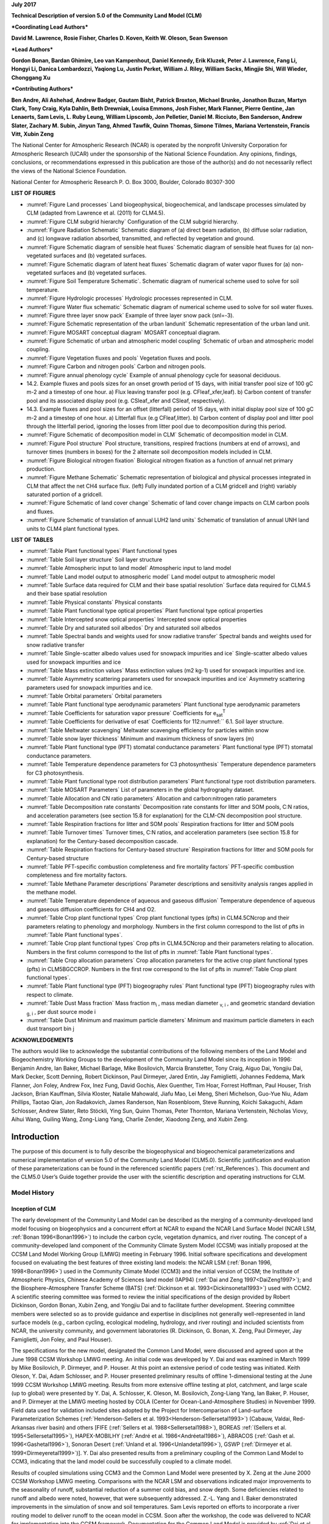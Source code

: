 

**July 2017**

**Technical Description of version 5.0 of the Community Land Model
(CLM)**

***Coordinating Lead Authors***

**David M. Lawrence, Rosie Fisher, Charles D. Koven, Keith W. Oleson, Sean Swenson**

***Lead Authors***

**Gordon Bonan, Bardan Ghimire, Leo van Kampenhout, Daniel Kennedy, Erik Kluzek, Peter J. Lawrence, Fang Li, Hongyi Li, Danica Lombardozzi, Yaqiong Lu, Justin Perket, William J. Riley, William Sacks, Mingjie Shi, Will Wieder, Chonggang Xu**

***Contributing Authors***

**Ben Andre, Ali Ashehad, Andrew Badger, Gautam Bisht, Patrick Broxton, Michael Brunke, Jonathon Buzan, Martyn Clark, Tony Craig, Kyla Dahlin, Beth Drewniak, Louisa Emmons, Josh Fisher, Mark Flanner, Pierre Gentine, Jan Lenaerts, Sam Levis, 
L. Ruby Leung, William Lipscomb, Jon Pelletier, Daniel M. Ricciuto, Ben Sanderson, Andrew Slater, Zachary M. Subin, Jinyun Tang, Ahmed Tawfik, Quinn Thomas, Simone Tilmes, Mariana Vertenstein, Francis Vitt, Xubin Zeng**


The National Center for Atmospheric Research (NCAR) is operated by the
nonprofit University Corporation for Atmospheric Research (UCAR) under
the sponsorship of the National Science Foundation. Any opinions,
findings, conclusions, or recommendations expressed in this publication
are those of the author(s) and do not necessarily reflect the views of
the National Science Foundation.

National Center for Atmospheric Research
P. O. Box 3000, Boulder, Colorado 80307-300



**LIST OF FIGURES**

- :numref:`Figure Land processes` Land biogeophysical, biogeochemical, and landscape processes simulated by CLM (adapted from Lawrence et al. (2011) for CLM4.5).

- :numref:`Figure CLM subgrid hierarchy` Configuration of the CLM subgrid hierarchy. 

- :numref:`Figure Radiation Schematic` Schematic diagram of (a) direct beam radiation, (b) diffuse solar radiation, and (c) longwave radiation absorbed, transmitted, and reflected by vegetation and ground. 

- :numref:`Figure Schematic diagram of sensible heat fluxes` Schematic diagram of sensible heat fluxes for (a) non-vegetated surfaces and (b) vegetated surfaces. 

- :numref:`Figure Schematic diagram of latent heat fluxes` Schematic diagram of water vapor fluxes for (a) non-vegetated surfaces and (b) vegetated surfaces. 

- :numref:`Figure Soil Temperature Schematic`. Schematic diagram of numerical scheme used to solve for soil temperature. 

- :numref:`Figure Hydrologic processes` Hydrologic processes represented in CLM.

- :numref:`Figure Water flux schematic` Schematic diagram of numerical scheme used to solve for soil water fluxes. 

- :numref:`Figure three layer snow pack` Example of three layer snow pack (snl=-3). 

- :numref:`Figure Schematic representation of the urban landunit` Schematic representation of the urban land unit.

- :numref:`Figure MOSART conceptual diagram` MOSART conceptual diagram.

- :numref:`Figure Schematic of urban and atmospheric model coupling` Schematic of urban and atmospheric model coupling.

- :numref:`Figure Vegetation fluxes and pools` Vegetation fluxes and pools. 

- :numref:`Figure Carbon and nitrogen pools` Carbon and nitrogen pools. 

- :numref:`Figure annual phenology cycle` Example of annual phenology cycle for seasonal deciduous. 

- 14.2. Example fluxes and pools sizes for an onset growth period of 15 days, with initial transfer pool size of 100 gC m-2 and a timestep of one hour. a) Flux leaving transfer pool (e.g. CFleaf\_xfer,leaf). b) Carbon content of transfer pool and its associated display pool (e.g. CSleaf\_xfer and CSleaf, respectively).

- 14.3. Example fluxes and pool sizes for an offset (litterfall) period of 15 days, with initial display pool size of 100 gC m-2 and a timestep of one hour. a) Litterfall flux (e.g CFleaf,litter). b) Carbon content of display pool and litter pool through the litterfall period, ignoring the losses from litter pool due to decomposition during this period. 

- :numref:`Figure Schematic of decomposition model in CLM` Schematic of decomposition model in CLM.

- :numref:`Figure Pool structure` Pool structure, transitions, respired fractions (numbers at end of arrows), and turnover times (numbers in boxes) for the 2 alternate soil decomposition models included in CLM.  

- :numref:`Figure Biological nitrogen fixation` Biological nitrogen fixation as a function of annual net primary production. 

- :numref:`Figure Methane Schematic` Schematic representation of biological and physical processes integrated in CLM that affect the net CH4 surface flux. (left) Fully inundated portion of a CLM gridcell and (right) variably saturated portion of a gridcell. 

- :numref:`Figure Schematic of land cover change` Schematic of land cover change impacts on CLM carbon pools and fluxes. 

- :numref:`Figure Schematic of translation of annual LUH2 land units` Schematic of translation of annual UNH land units to CLM4 plant functional types. 

**LIST OF TABLES**

- :numref:`Table Plant functional types` Plant functional types 

- :numref:`Table Soil layer structure` Soil layer structure

- :numref:`Table Atmospheric input to land model` Atmospheric input to land model

- :numref:`Table Land model output to atmospheric model` Land model output to atmospheric model 

- :numref:`Table Surface data required for CLM and their base spatial resolution` Surface data required for CLM4.5 and their base spatial resolution 

- :numref:`Table Physical constants` Physical constants 

- :numref:`Table Plant functional type optical properties` Plant functional type optical properties

- :numref:`Table Intercepted snow optical properties` Intercepted snow optical properties 

- :numref:`Table Dry and saturated soil albedos` Dry and saturated soil albedos 

- :numref:`Table Spectral bands and weights used for snow radiative transfer` Spectral bands and weights used for snow radiative transfer 

- :numref:`Table Single-scatter albedo values used for snowpack impurities and ice` Single-scatter albedo values used for snowpack impurities and ice 

- :numref:`Table Mass extinction values` Mass extinction values (m2 kg-1) used for snowpack impurities and ice. 

- :numref:`Table Asymmetry scattering parameters used for snowpack impurities and ice` Asymmetry scattering parameters used for snowpack impurities and ice. 

- :numref:`Table Orbital parameters` Orbital parameters 

- :numref:`Table Plant functional type aerodynamic parameters` Plant functional type aerodynamic parameters 

- :numref:`Table Coefficients for saturation vapor pressure` Coefficients for e\ :sub:`sat`\ :sup:`T` 

- :numref:`Table Coefficients for derivative of esat` Coefficients for 112:numref:`` 6.1. Soil layer structure.

- :numref:`Table Meltwater scavenging` Meltwater scavenging efficiency for particles within snow

- :numref:`Table snow layer thickness` Minimum and maximum thickness of snow layers (m) 

- :numref:`Table Plant functional type (PFT) stomatal conductance parameters` Plant functional type (PFT) stomatal conductance parameters. 

- :numref:`Table Temperature dependence parameters for C3 photosynthesis` Temperature dependence parameters for C3 photosynthesis. 

- :numref:`Table Plant functional type root distribution parameters` Plant functional type root distribution parameters. 

- :numref:`Table MOSART Parameters` List of parameters in the global hydrography dataset.

- :numref:`Table Allocation and CN ratio parameters` Allocation and carbon:nitrogen ratio parameters 

- :numref:`Table Decomposition rate constants` Decomposition rate constants for litter and SOM pools, C:N ratios, and acceleration parameters (see section 15.8 for explanation) for the CLM-CN decomposition pool structure. 

- :numref:`Table Respiration fractions for litter and SOM pools` Respiration fractions for litter and SOM pools 

- :numref:`Table Turnover times` Turnover times, C:N ratios, and acceleration parameters (see section 15.8 for explanation) for the Century-based decomposition cascade. 

- :numref:`Table Respiration fractions for Century-based structure` Respiration fractions for litter and SOM pools for Century-based structure 

- :numref:`Table PFT-specific combustion completeness and fire mortality factors` PFT-specific combustion completeness and fire mortality factors. 

- :numref:`Table Methane Parameter descriptions`  Parameter descriptions and sensitivity analysis ranges applied in the methane model. 

- :numref:`Table Temperature dependence of aqueous and gaseous diffusion` Temperature dependence of aqueous and gaseous diffusion coefficients for CH4 and O2.

- :numref:`Table Crop plant functional types` Crop plant functional types (pfts) in CLM4.5CNcrop and their parameters relating to phenology and morphology. Numbers in the first column correspond to the list of pfts in :numref:`Table Plant functional types`. 

- :numref:`Table Crop plant functional types` Crop pfts in CLM4.5CNcrop and their parameters relating to allocation. Numbers in the first column correspond to the list of pfts in :numref:`Table Plant functional types`.

- :numref:`Table Crop allocation parameters` Crop allocation parameters for the active crop plant functional types (pfts) in CLM5BGCCROP. Numbers in the first row correspond to the list of pfts in :numref:`Table Crop plant functional types`.

- :numref:`Table Plant functional type (PFT) biogeography rules` Plant functional type (PFT) biogeography rules with respect to climate. 

- :numref:`Table Dust Mass fraction` Mass fraction m\ :sub:`i` , mass median diameter :sub:`v, i` , and geometric standard deviation :sub:`g, i` , per dust source mode i 

- :numref:`Table Dust Minimum and maximum particle diameters` Minimum and maximum particle diameters in each dust transport bin j 

**ACKNOWLEDGEMENTS**

The authors would like to acknowledge the substantial contributions of
the following members of the Land Model and Biogeochemistry Working
Groups to the development of the Community Land Model since its
inception in 1996: Benjamin Andre, Ian Baker, Michael Barlage, Mike
Bosilovich, Marcia Branstetter, Tony Craig, Aiguo Dai, Yongjiu Dai, Mark
Decker, Scott Denning, Robert Dickinson, Paul Dirmeyer, Jared Entin, Jay
Famiglietti, Johannes Feddema, Mark Flanner, Jon Foley, Andrew Fox, Inez
Fung, David Gochis, Alex Guenther, Tim Hoar, Forrest Hoffman, Paul
Houser, Trish Jackson, Brian Kauffman, Silvia Kloster, Natalie Mahowald,
Jiafu Mao, Lei Meng, Sheri Michelson, Guo-Yue Niu, Adam Phillips, Taotao
Qian, Jon Radakovich, James Randerson, Nan Rosenbloom, Steve Running,
Koichi Sakaguchi, Adam Schlosser, Andrew Slater, Reto Stöckli, Ying Sun, Quinn
Thomas, Peter Thornton, Mariana Vertenstein, Nicholas Viovy, Aihui Wang, Guiling Wang,
Zong-Liang Yang, Charlie Zender, Xiaodong Zeng, and Xubin Zeng.

.. _rst_Introduction:

Introduction
=================

The purpose of this document is to fully describe the biogeophysical and
biogeochemical parameterizations and numerical implementation of version
5.0 of the Community Land Model (CLM5.0). Scientific justification and
evaluation of these parameterizations can be found in the referenced
scientific papers (:ref:`rst_References`). This document and the CLM5.0
User’s Guide together provide the user with the scientific description
and operating instructions for CLM.

Model History 
---------------

Inception of CLM
^^^^^^^^^^^^^^^^^^^^^^

The early development of the Community Land Model can be described as
the merging of a community-developed land model focusing on
biogeophysics and a concurrent effort at NCAR to expand the NCAR Land
Surface Model (NCAR LSM, :ref:`Bonan 1996<Bonan1996>`) to include the carbon cycle,
vegetation dynamics, and river routing. The concept of a
community-developed land component of the Community Climate System Model
(CCSM) was initially proposed at the CCSM Land Model Working Group
(LMWG) meeting in February 1996. Initial software specifications and
development focused on evaluating the best features of three existing
land models: the NCAR LSM (:ref:`Bonan 1996, 1998<Bonan1996>`) used in the Community
Climate Model (CCM3) and the initial version of CCSM; the Institute of
Atmospheric Physics, Chinese Academy of Sciences land model (IAP94) (:ref:`Dai
and Zeng 1997<DaiZeng1997>`); and the Biosphere-Atmosphere Transfer Scheme (BATS)
(:ref:`Dickinson et al. 1993<Dickinsonetal1993>`) used with CCM2. A scientific steering committee
was formed to review the initial specifications of the design provided
by Robert Dickinson, Gordon Bonan, Xubin Zeng, and Yongjiu Dai and to
facilitate further development. Steering committee members were selected
so as to provide guidance and expertise in disciplines not generally
well-represented in land surface models (e.g., carbon cycling,
ecological modeling, hydrology, and river routing) and included
scientists from NCAR, the university community, and government
laboratories (R. Dickinson, G. Bonan, X. Zeng, Paul Dirmeyer, Jay
Famiglietti, Jon Foley, and Paul Houser).

The specifications for the new model, designated the Common Land Model,
were discussed and agreed upon at the June 1998 CCSM Workshop LMWG
meeting. An initial code was developed by Y. Dai and was examined in
March 1999 by Mike Bosilovich, P. Dirmeyer, and P. Houser. At this point
an extensive period of code testing was initiated. Keith Oleson, Y. Dai,
Adam Schlosser, and P. Houser presented preliminary results of offline
1-dimensional testing at the June 1999 CCSM Workshop LMWG meeting.
Results from more extensive offline testing at plot, catchment, and
large scale (up to global) were presented by Y. Dai, A. Schlosser, K.
Oleson, M. Bosilovich, Zong-Liang Yang, Ian Baker, P. Houser, and P.
Dirmeyer at the LMWG meeting hosted by COLA (Center for
Ocean-Land-Atmosphere Studies) in November 1999. Field data used for
validation included sites adopted by the Project for Intercomparison of
Land-surface Parameterization Schemes (:ref:`Henderson-Sellers et al. 1993<Henderson-Sellersetal1993>`)
(Cabauw, Valdai, Red-Arkansas river basin) and others [FIFE (:ref:`Sellers et
al. 1988<Sellersetal1988>`), BOREAS :ref:`(Sellers et al. 1995<Sellersetal1995>`), HAPEX-MOBILHY (:ref:`André et al.
1986<Andréetal1986>`), ABRACOS (:ref:`Gash et al. 1996<Gashetal1996>`), Sonoran Desert (:ref:`Unland et al. 1996<Unlandetal1996>`),
GSWP (:ref:`Dirmeyer et al. 1999<Dirmeyeretal1999>`)]. Y. Dai also presented results from a
preliminary coupling of the Common Land Model to CCM3, indicating that
the land model could be successfully coupled to a climate model.

Results of coupled simulations using CCM3 and the Common Land Model were
presented by X. Zeng at the June 2000 CCSM Workshop LMWG meeting.
Comparisons with the NCAR LSM and observations indicated major
improvements to the seasonality of runoff, substantial reduction of a
summer cold bias, and snow depth. Some deficiencies related to runoff
and albedo were noted, however, that were subsequently addressed. Z.-L.
Yang and I. Baker demonstrated improvements in the simulation of snow
and soil temperatures. Sam Levis reported on efforts to incorporate a
river routing model to deliver runoff to the ocean model in CCSM. Soon
after the workshop, the code was delivered to NCAR for implementation
into the CCSM framework. Documentation for the Common Land Model is
provided by :ref:`Dai et al. (2001)<Daietal2001>` while the coupling with CCM3 is described
in :ref:`Zeng et al. (2002)<Zengetal2002>`. The model was introduced to the modeling
community in :ref:`Dai et al. (2003)<Daietal2003>`.

CLM2
^^^^^^^^^^

Concurrent with the development of the Common Land Model, the NCAR LSM
was undergoing further development at NCAR in the areas of carbon
cycling, vegetation dynamics, and river routing. The preservation of
these advancements necessitated several modifications to the Common Land
Model. The biome-type land cover classification scheme was replaced with
a plant functional type (PFT) representation with the specification of
PFTs and leaf area index from satellite data (:ref:`Oleson and Bonan 2000<OlesonBonan2000>`;
:ref:`Bonan et al. 2002a, b<Bonanetal2002a>`). This also required modifications to
parameterizations for vegetation albedo and vertical burying of
vegetation by snow. Changes were made to canopy scaling, leaf
physiology, and soil water limitations on photosynthesis to resolve
deficiencies indicated by the coupling to a dynamic vegetation model.
Vertical heterogeneity in soil texture was implemented to improve
coupling with a dust emission model. A river routing model was
incorporated to improve the fresh water balance over oceans. Numerous
modest changes were made to the parameterizations to conform to the
strict energy and water balance requirements of CCSM. Further
substantial software development was also required to meet coding
standards. The resulting model was adopted in May 2002 as the Community
Land Model (CLM2) for use with the Community Atmosphere Model (CAM2, the
successor to CCM3) and version 2 of the Community Climate System Model
(CCSM2).

K. Oleson reported on initial results from a coupling of CCM3 with CLM2
at the June 2001 CCSM Workshop LMWG meeting. Generally, the CLM2
preserved most of the improvements seen in the Common Land Model,
particularly with respect to surface air temperature, runoff, and snow.
These simulations are documented in :ref:`Bonan et al. (2002a)<Bonanetal2002a>`. Further small
improvements to the biogeophysical parameterizations, ongoing software
development, and extensive analysis and validation within CAM2 and CCSM2
culminated in the release of CLM2 to the community in May 2002.

Following this release, Peter Thornton implemented changes to the model
structure required to represent carbon and nitrogen cycling in the
model. This involved changing data structures from a single vector of
spatially independent sub-grid patches to one that recognizes three
hierarchical scales within a model grid cell: land unit, snow/soil
column, and PFT. Furthermore, as an option, the model can be configured
so that PFTs can share a single soil column and thus “compete” for
water. This version of the model (CLM2.1) was released to the community
in February 2003. CLM2.1, without the compete option turned on, produced
only round off level changes when compared to CLM2.

CLM3
^^^^^^^^^^

CLM3 implemented further software improvements related to performance
and model output, a re-writing of the code to support vector-based
computational platforms, and improvements in biogeophysical
parameterizations to correct deficiencies in the coupled model climate.
Of these parameterization improvements, two were shown to have a
noticeable impact on simulated climate. A variable aerodynamic
resistance for heat/moisture transfer from ground to canopy air that
depends on canopy density was implemented. This reduced unrealistically
high surface temperatures in semi-arid regions. The second improvement
added stability corrections to the diagnostic 2-m air temperature
calculation which reduced biases in this temperature. Competition
between PFTs for water, in which PFTs share a single soil column, is the
default mode of operation in this model version. CLM3 was released to
the community in June 2004. :ref:`Dickinson et al. (2006)<Dickinsonetal2006>` 
describe the climate statistics of CLM3 when coupled to CCSM3.0. 
:ref:`Hack et al. (2006)<Hacketal2006>` provide an analysis of selected 
features of the land hydrological cycle.
:ref:`Lawrence et al. (2007)<Lawrenceetal2007>` examine the impact of 
changes in CLM3
hydrological parameterizations on partitioning of evapotranspiration
(ET) and its effect on the timescales of ET response to precipitation
events, interseasonal soil moisture storage, soil moisture memory, and
land-atmosphere coupling. :ref:`Qian et al. (2006)<Qianetal2006>` evaluate CLM3’s performance
in simulating soil moisture content, runoff, and river discharge when
forced by observed precipitation, temperature and other atmospheric
data.

CLM3.5
^^^^^^^^^^^^

Although the simulation of land surface climate by CLM3 was in many ways
adequate, most of the unsatisfactory aspects of the simulated climate
noted by the above studies could be traced directly to deficiencies in
simulation of the hydrological cycle. In 2004, a project was initiated
to improve the hydrology in CLM3 as part of the development of CLM
version 3.5. A selected set of promising approaches to alleviating the
hydrologic biases in CLM3 were tested and implemented. These included
new surface datasets based on Moderate Resolution Imaging
Spectroradiometer (MODIS) products, new parameterizations for canopy
integration, canopy interception, frozen soil, soil water availability,
and soil evaporation, a TOPMODEL-based model for surface and subsurface
runoff, a groundwater model for determining water table depth, and the
introduction of a factor to simulate nitrogen limitation on plant
productivity. :ref:`Oleson et al. (2008a)<Olesonetal2008a>` show that CLM3.5 exhibits
significant improvements over CLM3 in its partitioning of global ET
which result in wetter soils, less plant water stress, increased
transpiration and photosynthesis, and an improved annual cycle of total
water storage. Phase and amplitude of the runoff annual cycle is
generally improved. Dramatic improvements in vegetation biogeography
result when CLM3.5 is coupled to a dynamic global vegetation model.
:ref:`Stöckli et al. (2008)<Stocklietal2008>` examine the performance of CLM3.5 at local scales
by making use of a network of long-term ground-based ecosystem
observations [FLUXNET (:ref:`Baldocchi et al. 2001<Baldocchietal2001>`)]. Data from 15 FLUXNET
sites were used to demonstrate significantly improved soil hydrology and
energy partitioning in CLM3.5. CLM3.5 was released to the community in
May, 2007.

CLM4
^^^^^^^^^^

The motivation for the next version of the model, CLM4, was to
incorporate several recent scientific advances in the understanding and
representation of land surface processes, expand model capabilities, and
improve surface and atmospheric forcing datasets (:ref:`Lawrence et al. 2011<Lawrenceetal2011>`).
Included in the first category are more sophisticated representations of
soil hydrology and snow processes. In particular, new treatments of soil
column-groundwater interactions, soil evaporation, aerodynamic
parameters for sparse/dense canopies, vertical burial of vegetation by
snow, snow cover fraction and aging, black carbon and dust deposition,
and vertical distribution of solar energy for snow were implemented.
Major new capabilities in the model include a representation of the
carbon-nitrogen cycle (CLM4CN, see next paragraph for additional
information), the ability to model land cover change in a transient
mode, inclusion of organic soil and deep soil into the existing mineral
soil treatment to enable more realistic modeling of permafrost, an urban
canyon model to contrast rural and urban energy balance and climate
(CLMU), and an updated biogenic volatile organic compounds (BVOC) model.
Other modifications of note include refinement of the global PFT,
wetland, and lake distributions, more realistic optical properties for
grasslands and croplands, and an improved diurnal cycle and spectral
distribution of incoming solar radiation to force the model in land-only
mode.

Many of the ideas incorporated into the carbon and nitrogen cycle
component of CLM4 derive from the earlier development of the land-only
ecosystem process model Biome-BGC (Biome BioGeochemical Cycles),
originating at the Numerical Terradynamic Simulation Group (NTSG) at the
University of Montana, under the guidance of Prof. Steven Running.
Biome-BGC itself is an extension of an earlier model, Forest-BGC
(:ref:`Running and Coughlan, 1988<RunningCoughlan1988>`; :ref:`Running and Gower, 1991<RunningGower1991>`), which
simulates water, carbon, and, to a limited extent, nitrogen fluxes for
forest ecosystems. Forest-BGC was designed to be driven by remote
sensing inputs of vegetation structure, and so used a diagnostic
(prescribed) leaf area index, or, in the case of the dynamic allocation
version of the model (:ref:`Running and Gower, 1991<RunningGower1991>`), prescribed maximum
leaf area index.

Biome-BGC expanded on the Forest-BGC logic by introducing a more
mechanistic calculation of leaf and canopy scale photosynthesis (:ref:`Hunt
and Running, 1992<Huntrunning1992>`), and extending the physiological parameterizations
to include multiple woody and non-woody vegetation types (:ref:`Hunt et al.
1996<Huntetal1996>`; :ref:`Running and Hunt, 1993<RunningHunt1993>`). Later versions of Biome-BGC introduced
more mechanistic descriptions of belowground carbon and nitrogen cycles,
nitrogen controls on photosynthesis and decomposition, sunlit and shaded
canopies, vertical gradient in leaf morphology, and explicit treatment
of fire and harvest disturbance and regrowth dynamics (:ref:`Kimball et al.
1997<Kimballetal1997>`; :ref:`Thornton, 1998<Thornton1998>`; :ref:`Thornton et al. 2002<Thorntonetal2002>`; :ref:`White et al. 2000<Whiteetal2000>`).
Biome-BGC version 4.1.2 (:ref:`Thornton et al. 2002<Thorntonetal2002>`) provided a point of
departure for integrating new biogeochemistry components into CLM4.

CLM4 was released to the community in June, 2010 along with the
Community Climate System Model version 4 (CCSM4). CLM4 is used in CCSM4,
CESM1, CESM1.1, and remains available as the default land component
model option for coupled simulations in CESM1.2.

CLM4.5
^^^^^^^^^^^^

The motivations for the development of CLM4.5 were similar to those for CLM4:
incorporate several recent scientific advances in the understanding and
representation of land surface processes, expand model capabilities, and
improve surface and atmospheric forcing datasets.

Specifically, several parameterizations were revised to reflect new
scientific understanding and in an attempt to reduce biases identified
in CLM4 simulations including low soil carbon stocks especially in the
Arctic, excessive tropical GPP and unrealistically low Arctic GPP, a dry
soil bias in Arctic soils, unrealistically high LAI in the tropics, a
transient 20\ :math:`{}^{th}` century carbon response that was
inconsistent with observational estimates, and several other more minor
problems or biases.

The main modifications include updates to canopy processes including a
revised canopy radiation scheme and canopy scaling of leaf processes,
co-limitations on photosynthesis, revisions to photosynthetic parameters
(:ref:`Bonan et al. 2011<Bonanetal2011>`), temperature acclimation of photosynthesis, and
improved stability of the iterative solution in the photosynthesis and
stomatal conductance model (:ref:`Sun et al. 2012<Sunetal2012>`). Hydrology updates included
modifications such that hydraulic properties of frozen soils are
determined by liquid water content only rather than total water content
and the introduction of an ice impedance function, and other corrections
that increase the consistency between soil water state and water table
position and allow for a perched water table above icy permafrost ground
(:ref:`Swenson et al. 2012<Swensonetal2012>`). A new snow cover fraction parameterization is
incorporated that reflects the hysteresis in fractional snow cover for a
given snow depth between accumulation and melt phases (:ref:`Swenson and
Lawrence, 2012<SwensonLawrence2012>`). The lake model in CLM4 was replaced with a completely
revised and more realistic lake model (:ref:`Subin et al. 2012a<Subinetal2012a>`). A surface
water store was introduced, replacing the wetland land unit and
permitting prognostic wetland distribution modeling. The surface
energy fluxes are calculated separately (:ref:`Swenson and Lawrence, 2012<SwensonLawrence2012>`) for
snow-covered, water-covered, and snow/water-free portions of vegetated
and crop land units, and snow-covered and snow-free portions of glacier
land units. Globally constant river flow velocity is replaced with
variable flow velocity based on mean grid cell slope. A vertically
resolved soil biogeochemistry scheme is introduced with base
decomposition rates modified by soil temperature, water, and oxygen
limitations and also including vertical mixing of soil carbon and
nitrogen due to bioturbation, cryoturbation, and diffusion (:ref:`Koven et al.
2013<Kovenetal2013>`). The litter and soil carbon and nitrogen pool structure as well as
nitrification and denitrification that were modified based on the Century
model. Biological fixation was revised to distribute fixation more
realistically over the year (:ref:`Koven et al. 2013<Kovenetal2013>`). The fire model was
replaced with a model that includes representations of natural and
anthropogenic triggers and suppression as well as agricultural,
deforestation, and peat fires (:ref:`Li et al. 2012a,b<Lietal2012a>`; :ref:`Li et al. 2013a<Lietal2013a>`). The
biogenic volatile organic compounds model is updated to MEGAN2.1
(:ref:`Guenther et al. 2012<Guentheretal2012>`).

Additions to the model include a methane production, oxidation, and
emissions model (:ref:`Riley et al. 2011a<Rileyetal2011a>`) and an extension of the crop model
to include interactive fertilization, organ pools (:ref:`Drewniak et al.
2013<Drewniaketal2013>`), and irrigation (:ref:`Sacks et al. 2009<Sacksetal2009>`). Elements of the Variable
Infiltration Capacity (VIC) model are included as an alternative
optional runoff generation scheme (:ref:`Li et al. 2011<Lietal2011>`). There is also an
option to run with a multilayer canopy (:ref:`Bonan et al. 2012<Bonanetal2012>`). Multiple
urban density classes, rather than the single dominant urban density
class used in CLM4, are modeled in the urban land unit. Carbon
(:math:`{}^{13}`\ C and :math:`{}^{14}`\ C) isotopes are enabled (:ref:`Koven
et al. 2013<Kovenetal2013>`). Minor changes include a switch of the C3 Arctic grass and
shrub phenology from stress deciduous to seasonal deciduous and a change
in the glacier bare ice albedo to better reflect recent estimates.
Finally, the carbon and nitrogen cycle spinup is accelerated and
streamlined with a revised spinup method, though the spinup timescale
remains long.

Finally, the predominantly low resolution input data for provided with
CLM4 to create CLM4 surface datasets is replaced with newer and higher
resolution input datasets where possible (see section :numref:`Surface Data` 
for details). The default meteorological forcing dataset provided with CLM4
(:ref:`Qian et al. 2006)<Qianetal2006>` is replaced with the 1901-2010 
CRUNCEP forcing dataset (see Chapter :numref:`rst_Land-Only Mode`) for CLM4.5, 
though users can also still use the :ref:`Qian et al. (2006)<Qianetal2006>` 
dataset or other alternative forcing datasets.

CLM4.5 was released to the community in June 2013 along with the
Community Earth System Model version 1.2 (CESM1.2).

CLM5.0
^^^^^^^^^^^^

Developments for CLM5.0 build on the progress made in CLM4.5.  Most major components of the model have been updated with particularly
notable changes made to soil and plant hydrology, snow density, river modeling, carbon and nitrogen cycling and coupling, 
and crop modeling. 
Much of the focus of development centered on a 
push towards more mechanistic treatment of key processes, in addition to more comprehensive and explicit representation
of land use and land-cover change. Prior versions of CLM included relatively few options for physics parameterizations or structure.  
In CLM5, where new parameterizations or model decisions were made, in most cases, the CLM4.5 parameterization was maintained so that users could switch back and forth between different parameterizations via namelist control where appropriate or desirable.  Throughout the CLM5 Technical Descpription, in general only the default parameterization for any given process is described.  Readers are referred to the CLM4.5 or CLM4 Technical Descriptions for detailed descriptions of non-default parameterizations.

The hydrology updates include the introduction of a dry surface layer-based soil evaporation resistance parameterization :ref:`(Swenson and Lawrence, 2014)<SwensonLawrence2014>` and a revised canopy interception parameterization.  Canopy interception is now divided into liquid and solid phases, with the intercepted snow subject to unloading events due to wind or above-freezing temperatures.  The snow-covered fraction of the canopy is used within the canopy radiation and surface albedo calculation.  Instead of applying a spatially uniform soil thickness, soil thickness can vary in space :ref:`(Brunke et al. 2016<Brunkeetal2016>` and :ref:`Swenson and Lawrence, 2015)<SwensonLawrence2015>` and is set to values within a range of 0.4m to 8.5m depth, derived from a spatially explicit soil thickness data product :ref:`(Pelletier et al., 2016)<Pelletieretal2016>`.  The explicit treatment of soil thickness allows for the deprecation of the unconfined aquifer parameterization used in CLM4.5, which is replaced with a zero flux boundary condition and explicit modeling of both the saturated and unsaturated zones.  The default model soil layer resolution is increased, especially within the top 3m, to more explicitly represent active layer thickness within the permafrost zone.  Rooting profiles were used inconsistently in CLM4.5 with :ref:`Zeng (2001)<Zeng2001>` profiles used for water and :ref:`Jackson et al. (1996)<Jacksonetal1996>` profiles used for carbon inputs.  For CLM5, the Jackson et al. (1996) rooting profiles are used for both water and carbon.  Roots are deepened for the broadleaf evergreen tropical tree and broadleaf deciduous tropical tree types.  Finally, an adaptive time-stepping solution to the Richard's equation is introduced, which improves the accuracy and stability of the numerical soil water solution.  The River Transport Model (RTM) is replaced with the Model for Scale Adaptive River Transport (MOSART, :ref:`Li et al., 2013b)<Lietal2013b>` in which surface runoff is routed across hillslopes and then discharged along with subsurface runoff into a tributary subnetwork before entering the main channel.

Several changes are included that are mainly targeted at improving the simulation of surface mass balance over ice
sheets.  The fresh snow density parameterization is updated to more realistically capture the temperature effects and to additionally account for wind effects on new snow density :ref:`(van Kampenhout et al., 2017)<vanKampenhoutetal2017>`.  The maximum number of snow layers and snow amount is increased from 5 layers and 1m snow water equivalent to 12 layers and 10m snow water equivalent to allow for the formation of firn in regions of persistent snow-cover (e.g., glaciers and ice sheets) :ref:`(van Kampenhout et al., 2017)<vanKampenhoutetal2017>`.  The CISM2 ice sheet model is active for Greenland by default with one-way coupling (surface mass balance impacts ice sheet dynamics, but ice sheet dynamics do not feedback onto surface elevation).  Two-way coupling can be activated through a namelist switch.  The introduction in CLM5 of the capability to 
dynamically adjust landunit weights means that a glacier can initiate, grow, shrink, or disappear during
a simulation when two-way coupling is active.  Multiple elevation classes (10 elevation classes by default) and associated temperature, rain/snow partitioning, and downwelling longwave downscaling are used for glacier landunits to account for the strong topographic elevation heterogeneity over glaciers and ice sheets.    

A plant hydraulic stress routine is introduced which explicitly models water transport through the vegetation according to a simple hydraulic framework (Kennedy et al., to be submitted).  The water supply equations are used to solve for vegetation water potential forced by transpiration demand and a set of layer-by-layer soil water potentials.  Stomatal conductance, therefore, is a function of prognostic leaf water potential.  Water stress is calculated as the ratio of attenuated stomatal conductance to maximum stomatal conductance.  An emergent feature of the plant hydraulics is soil hydraulic redistribution.  In CLM5, maximum stomatal conductance is obtained from the Medlyn conductance model :ref:`(Medlyn et al., 2011)<Medlynetal2011>`, rather than the Ball-Berry stomatal conductance model that was utilized in CLM4.5 and prior versions of the model. The Medlyn stomatal conductance model is preferred mainly for it's more realistic behavior at low humidity levels :ref:`(Rogers et al., 2017)<Rogersetal2017>`. The stress deciduous vegetation phenology trigger is augmented with a antecedent precipitation requirement :ref:`(Dahlin et al. 2015)<Dahlinetal2015>`.

Plant nutrient dynamics are substantially updated to resolve several deficiencies with the CLM4 and CLM4.5 nutrient cycling representation.  The Fixation and Update of Nitrogen (FUN) model based on the work of :ref:`Fisher et al. (2010)<Fisheretal2010>`, :ref:`Brzostek et al. (2014)<Brzosteketal2014>`, and :ref:`Shi et al. (2016)<Shietal2016>` is incorporated.  The concept of FUN is that in most cases, N uptake requires the expenditure of energy in the form of carbon, and further, that there are numerous potential sources of N in the environment which a plant may exchange for carbon. The ratio of carbon expended to N acquired is therefore the cost, or exchange rate, of N acquisition.  FUN calculates the rate of symbiotic N fixation, with this N passed straight to the plant, not the mineral N pool.  Separately, CLM5 also calculates rates of symbiotic (or free living) N fixation as a function of evapotranspiration (:ref:`Cleveland et al. 1999 <Clevelandetal1999>`), which 
is added to the soil inorganic ammonium (NH\ :sub:`4`\ :sup:`+`) pool.  The static plant carbon:nitrogen (C:N) ratios utilized in CLM4 and CLM4.5 are replaced with variable plant C:N ratios which 
allows plants to adjust their C:N ratio, and therefore their leaf nitrogen content, with the cost of N uptake :ref:`(Ghimire et al. 2016)<Ghimireetal2016>`.  
The implementation of a flexible C:N ratio means that the model no longer relies on instantaneous downregulation 
of potential photosynthesis rates based on soil mineral nitrogen availability to represent nutrient limitation.  Furthermore, stomatal conductance 
is now based on the N-limited photosynthesis rather than on potential photosynthesis. Finally, the Leaf Use of 
Nitrogen for Assimilation (LUNA, :ref:`Xu et al., 2012<Xuetal2012>` and :ref:`Ali et al., 2016)<Alietal2016>` model is incorporated.  The LUNA model calculates
photosynthetic capacity based on optimization of the use of leaf nitrogen under different environmental conditions such that 
light capture, carboxylation, and respiration are co-limiting.  

CLM5 applies a fixed allocation scheme for woody vegetation.  The decision to use a fixed allocation scheme in CLM5, rather than a dynamic allocation scheme based on NPP as was used in CLM4 and CLM4.5, was driven by the fact that observations indicate that biomass saturates with increasing productivity, in contrast to the behavior in CLM4 and CLM4.5 where biomass continuously increases with increasing productivity (:ref:`Negron-Juarez et al., 2015<NegronJuarezetal2015>`).  Soil carbon decomposition processes are unchanged in CLM5, but a new metric for apparent soil carbon turnover times (:ref:`Koven et al., 2017 <Kovenetal2017>`) suggested parameter changes that produce a weak intrinsic depth limitation on soil carbon turnover rates (rather than the strong depth limitaiton in CLM4.5) and that the thresholds for soil moisture limitation on soil carbon turnover rates in dry soils should be set at a wetter soil moisture level than that used in CLM4.5.  

Representation of human management of the land (agriculture, wood harvest) is augmented in several ways. The CLM4.5 crop model is extended to operate globally through the addition of rice and sugarcane as well as tropical varieties of corn and soybean :ref:`(Badger and Dirmeyer, 2015<BadgerDirmeyer2015>` and :ref:`Levis et al., 2016<Levisetal2016>`).  These crop types are added to the existing temperate corn, temperature soybean, spring wheat, and cotton crop types.  
Fertilization rates and irrigation equipped area are updated annually based on crop type and geographic region through an input dataset.  The irrigation trigger is revised.  Additional minor changes include crop phenological triggers that 
vary by latitude for selected crop types, grain C and N is now removed at harvest to a 1-year product pool with
the carbon for the next season's crop seed removed from the grain carbon at harvest.  Through the introduction of 
the capability to dynamically adjust landunit weights during a simulation, the crop model can now be run coincidentally
with prescribed land use, which significantly expands the capabilities of the model.  Mass-based rather than area-based wood harvest is applied. Several heat stress indices for both urban and rural areas are calculated and output by default :ref:`(Buzan et al., 2015)<Buzanetal2015>`.   A more sophisticated and realistic building space heating and air conditioning submodel that prognoses interior building air temperature and includes more realistic space heating and air conditioning wasteheat factors
is incorporated.  

The fire model is the same as utilized in CLM4.5 except that a modified scheme is used to estimate the dependence of fire occurrence and spread on fuel wetness for non-peat fires outside cropland and tropical closed forests :ref:`(Li and Lawrence, 2017)<LiLawrence2017>` and the dependence of agricultural fires on fuel load is removed.

Included with the release of CLM5.0 is a functionally supported version of the Functionally-Assembled Terrestrial Ecosystem Simulator (FATES, :ref:`Fisher et al., 2015)<Fisheretal2015>`. A major motivation of this development is to allow the prediction of biome boundaries directly from plant physiological traits via their competitive interactions. The version of CLM5-FATES that is supported in this release is described here??? Short blurb on what FATES can do??? Note that the classical dynamic global vegetation model (DGVM) that has been available within CLM4 and CLM4.5 remains available, though it is largely untested.  The technical description of the CLM-DGVM can be found within the CLM4.5 Technical Description (:ref:`Oleson et al. 2013)<Olesonetal2013>`.  

During the course of the development of CLM5.0, it became clear that the increasing complexity of the model combined with the increasing number and range
of model development projects required updates to the underlying CLM infrastructure.  Many such software improvements
are included in CLM5 including a partial transition to an object-oriented modular software structure. Many hard coded model 
parameters have been extracted into either the parameter file or the CLM namelist, which allows users to more readily calibrate the model for use at 
specific locations or to conduct parameter sensitivity studies.  As part of the effort to increase 
the scientific utility of the code, in most instances older generation parameterizations (i.e., the parameterizations 
available in CLM4 or CLM4.5) are retained under namelist switches, allowing the user to revert to CLM4.5  
from the same code base or to revert individual parameterizations where the old parameterizations are compatible with the new code.  Finally, multiple vertical soil layer structures
are defined and it is relatively easy to add additional structures.

Biogeophysical and Biogeochemical Processes
-----------------------------------------------

Biogeophysical and biogeochemical processes are simulated for each
subgrid land unit, column, and plant functional type (PFT) independently
and each subgrid unit maintains its own prognostic variables (see
section :numref:`Surface Heterogeneity and Data Structure` for definitions 
of subgrid units). The same atmospheric
forcing is used to force all subgrid units within a grid cell. The
surface variables and fluxes required by the atmosphere are obtained by
averaging the subgrid quantities weighted by their fractional areas. The
processes simulated include (:numref:`Figure Land processes`):

#. Surface characterization including land type heterogeneity and
   ecosystem structure (Chapter :numref:`rst_Surface Characterization, Vertical Discretization, and Model Input Requirements`)

#. Absorption, reflection, and transmittance of solar radiation (Chapter
   :numref:`rst_Surface Albedos`, :numref:`rst_Radiative Fluxes`)

#. Absorption and emission of longwave radiation (Chapter :numref:`rst_Radiative Fluxes`)

#. Momentum, sensible heat (ground and canopy), and latent heat (ground
   evaporation, canopy evaporation, transpiration) fluxes (Chapter :numref:`rst_Momentum, Sensible Heat, and Latent Heat Fluxes`)

#. Heat transfer in soil and snow including phase change (Chapter :numref:`rst_Soil and Snow Temperatures`)

#. Canopy hydrology (interception, throughfall, and drip) (Chapter :numref:`rst_Hydrology`)

#. Soil hydrology (surface runoff, infiltration, redistribution of water
   within the column, sub-surface drainage, groundwater) (Chapter :numref:`rst_Hydrology`)

#. Snow hydrology (snow accumulation and melt, compaction, water
   transfer between snow layers) (Chapter :numref:`rst_Snow Hydrology`)

#. Stomatal physiology, photosythetic capacity, and photosynthesis (Chapters :numref:`rst_Stomatal Resistance and Photosynthesis` and 
   :numref:`rst_Photosynthetic Capacity`)

#. Plant hydraulics (Chapter :numref:`rst_Plant Hydraulics`)

#. Lake temperatures and fluxes (Chapter :numref:`rst_Lake Model`)

#. Glacier processes (Chapter :numref:`rst_Glaciers`)

#. River routing and river flow (Chapter :numref:`rst_River Transport Model (RTM)`)

#. Urban energy balance and climate (Chapter :numref:`rst_Urban Model (CLMU)`)

#. Vegetation carbon and nitrogen allocation (Chapter :numref:`rst_CN Allocation`)

#. Vegetation phenology (Chapter :numref:`rst_Vegetation Phenology and Turnover`)

#. Plant respiration (Chapter :numref:`rst_Plant Respiration`)

#. Soil and litter carbon decomposition (Chapter :numref:`rst_Decomposition`)

#. Fixation and uptake of nitrogen (Chapter :numref:`rst_FUN`)

#. External nitrogen cycling including deposition,
   denitrification, leaching, and losses due to fire (Chapter :numref:`rst_External Nitrogen Cycle`)

#. Plant mortality (Chapter :numref:`rst_Plant_Mortality`)

#. Fire ignition, suppression, spread, and emissions, including natural, deforestation, and
   agricultural fire (Chapter :numref:`rst_Fire`)

#. Methane production, oxidation, and emissions (Chapter :numref:`rst_Methane Model`)

#. Crop dynamics, irrigation, and fertilization (Chapter :numref:`rst_Crops and Irrigation`)

#. Land cover and land use change including wood harvest (Chapter :numref:`rst_Transient Landcover Change`)

#. Biogenic volatile organic compound emissions (Chapter :numref:`rst_Biogenic Volatile Organic Compounds (BVOCs)`)

#. Dust mobilization and deposition (Chapter :numref:`rst_Dust Model`)

#. Carbon isotope fractionation (Chapter :numref:`rst_Carbon Isotopes`)

.. _Figure Land processes:

.. figure:: image1.png

 Land biogeophysical, biogeochemical, and landscape processes simulated by CLM (adapted from :ref:`Lawrence et al. (2011)<Lawrenceetal2011>` for CLM4.5).
